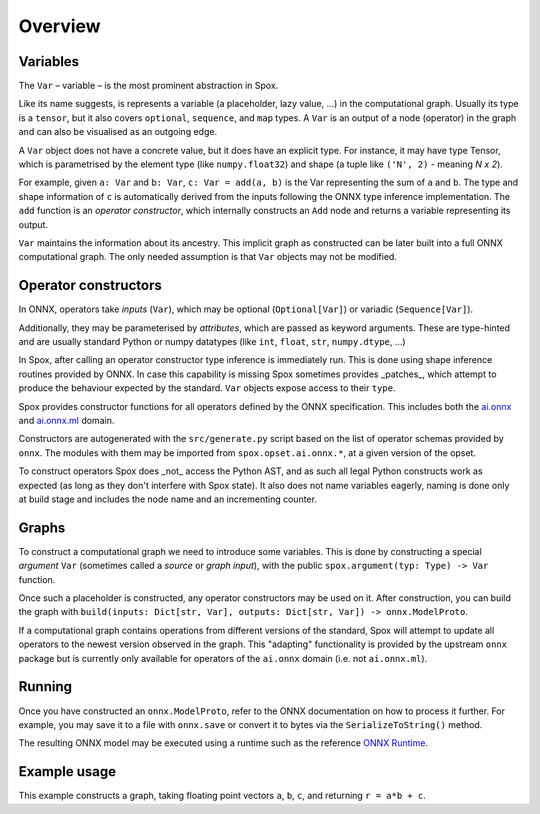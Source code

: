 Overview
========

Variables
---------

The ``Var`` – variable – is the most prominent abstraction in Spox.

Like its name suggests, is represents a variable (a placeholder, lazy value, ...) in the computational graph. Usually its type is a ``tensor``, but it also covers ``optional``, ``sequence``, and ``map`` types. A ``Var`` is an output of a node (operator) in the graph and can also be visualised as an outgoing edge.

A ``Var`` object does not have a concrete value, but it does have an explicit type. For instance, it may have type Tensor, which is parametrised by the element type (like ``numpy.float32``) and shape (a tuple like ``('N', 2)`` - meaning *N x 2*).

For example, given ``a: Var`` and ``b: Var``, ``c: Var = add(a, b)`` is the Var representing the sum of ``a`` and ``b``.
The type and shape information of ``c`` is automatically derived from the inputs following the ONNX type inference implementation.
The ``add`` function is an *operator constructor*, which internally constructs an ``Add`` node and returns a variable representing its output.

``Var`` maintains the information about its ancestry. This implicit graph as constructed can be later built into a full ONNX computational graph. The only needed assumption is that ``Var`` objects may not be modified.

Operator constructors
---------------------

In ONNX, operators take *inputs* (``Var``), which may be optional (``Optional[Var]``) or variadic (``Sequence[Var]``).

Additionally, they may be parameterised by *attributes*, which are passed as keyword arguments. These are type-hinted and are usually standard Python or numpy datatypes (like ``int``, ``float``, ``str``, ``numpy.dtype``, ...)

In Spox, after calling an operator constructor type inference is immediately run. This is done using shape inference routines provided by ONNX. In case this capability is missing Spox sometimes provides _patches_, which attempt to produce the behaviour expected by the standard. ``Var`` objects expose access to their ``type``.

Spox provides constructor functions for all operators defined by the ONNX specification.
This includes both the `ai.onnx <https://github.com/onnx/onnx/blob/main/docs/Operators.md>`_ and `ai.onnx.ml <https://github.com/onnx/onnx/blob/main/docs/Operators-ml.md>`_ domain.

Constructors are autogenerated with the ``src/generate.py`` script based on the list of operator schemas provided by ``onnx``. The modules with them may be imported from ``spox.opset.ai.onnx.*``, at a given version of the opset.

To construct operators Spox does _not_ access the Python AST, and as such all legal Python constructs work as expected (as long as they don't interfere with Spox state). It also does not name variables eagerly, naming is done only at build stage and includes the node name and an incrementing counter.

Graphs
------

To construct a computational graph we need to introduce some variables. This is done by constructing a special *argument* ``Var`` (sometimes called a *source* or *graph input*), with the public ``spox.argument(typ: Type) -> Var`` function.

Once such a placeholder is constructed, any operator constructors may be used on it. After construction, you can build the graph with ``build(inputs: Dict[str, Var], outputs: Dict[str, Var]) -> onnx.ModelProto``.

If a computational graph contains operations from different versions of the standard, Spox will attempt to update all operators to the newest version observed in the graph. This "adapting" functionality is provided by the upstream ``onnx`` package but is currently only available for operators of the ``ai.onnx`` domain (i.e. not ``ai.onnx.ml``).

Running
-------

Once you have constructed an ``onnx.ModelProto``, refer to the ONNX documentation on how to process it further. For example, you may save it to a file with ``onnx.save`` or convert it to bytes via the ``SerializeToString()`` method.

The resulting ONNX model may be executed using a runtime such as the reference `ONNX Runtime <https://onnxruntime.ai>`_.

Example usage
-------------

This example constructs a graph, taking floating point vectors ``a``, ``b``, ``c``, and returning ``r = a*b + c``.

..  ipython:: python

    import numpy
    import onnxruntime

    from spox import argument, build, Tensor
    import spox.opset.ai.onnx.v17 as op

    # Construct a Tensor type representing a (1D) vector of float32, of size N.
    VectorFloat32 = Tensor(numpy.float32, ('N',))

    # a, b, c are all vectors and named the same in the graph
    # We create 3 distinct arguments
    a, b, c = [argument(VectorFloat32) for _ in range(3)]

    # p represents the Var equivalent to a * b
    p = op.mul(a, b)
    q = op.add(p, c)
    # q = op.add(op.mul(a, b), c) works exactly the same

    # Build an ONNX model in Spox
    model = build({'a': a, 'b': b, 'c': c}, {'r': q})

    # - * -
    # We leave Spox-land and use ONNX Runtime to execute
    session = onnxruntime.InferenceSession(model.SerializeToString())
    (result,) = session.run(None, {
        'a': numpy.array([1, 2, 3], dtype=numpy.float32),
        'b': numpy.array([2, 4, 1], dtype=numpy.float32),
        'c': numpy.array([1, 0, 1], dtype=numpy.float32)
    })
    # As expected, 3 = 1*2 + 1, etc.
    assert (result == numpy.array([3, 8, 4])).all()
